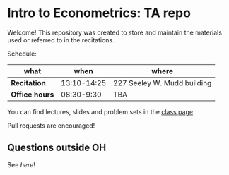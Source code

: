 # Created 2019-09-10 Tue 10:22
#+TITLE: 
#+AUTHOR: Gustavo Pereira
* Intro to Econometrics: TA repo
Welcome! This repository was created to store and maintain the materials
used or referred to in the recitations. 

Schedule: 
| what           |        when | where                       |
|----------------+-------------+-----------------------------|
| *Recitation*   | 13:10-14:25 | 227 Seeley W. Mudd building |
| *Office hours* |  08:30-9:30 | TBA                         |

You can find lectures, slides and problem sets in the [[https://jm4474.github.io/Courses-IntroEconometrics-Ph.D/][class page]]. 

Pull requests are encouraged!

** Questions outside OH
See [[outside_oh_questions.pdf][here]]!
